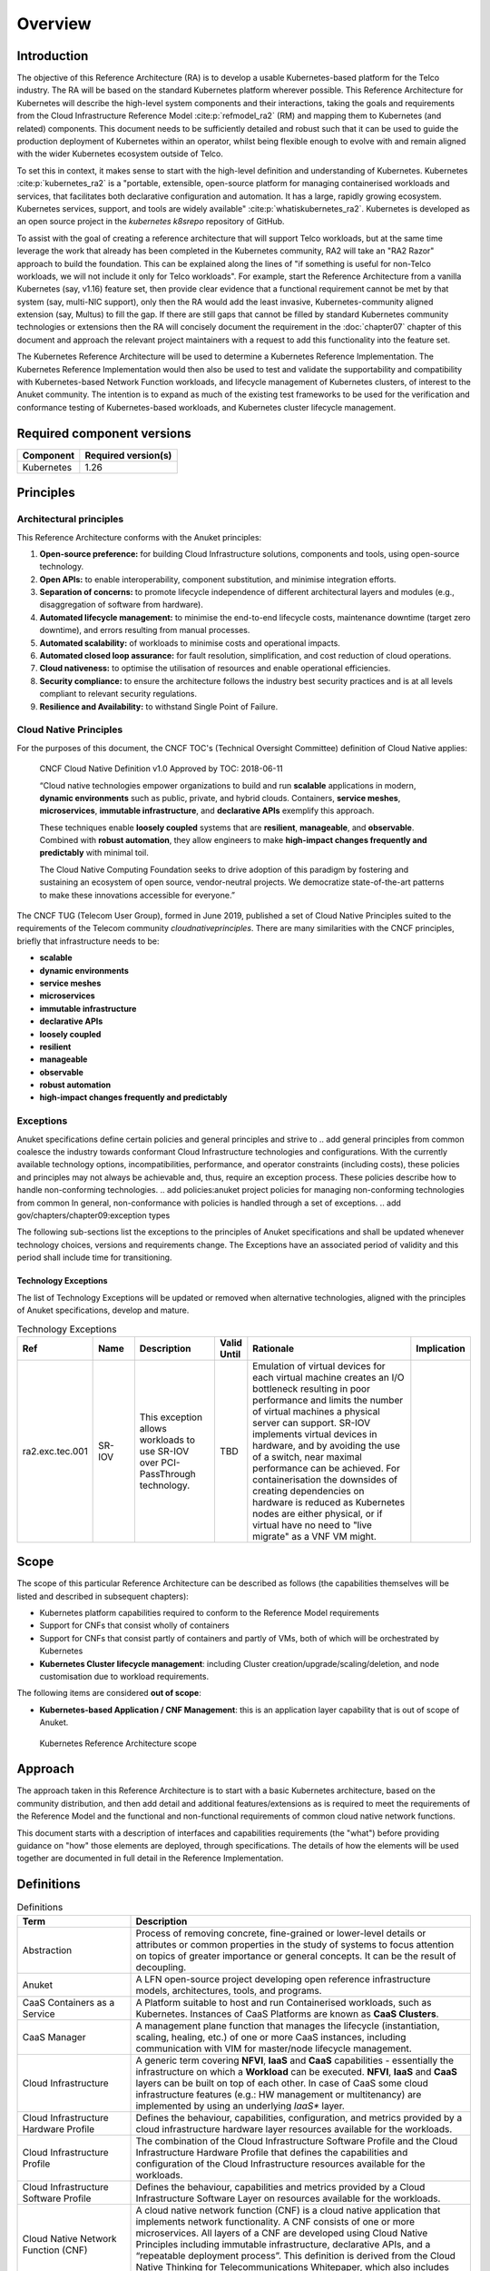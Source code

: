 Overview
========

Introduction
------------

The objective of this Reference Architecture (RA) is to develop a usable Kubernetes-based platform for the Telco
industry. The RA will be based on the standard Kubernetes platform wherever possible. This Reference Architecture
for Kubernetes will describe the high-level system components and their interactions, taking the goals and requirements
from the Cloud Infrastructure Reference Model :cite:p:`refmodel_ra2` (RM) and mapping them to Kubernetes (and related)
components. This document needs to be sufficiently detailed and robust such that it can be used to guide the production
deployment of Kubernetes within an operator, whilst being flexible enough to evolve with and remain aligned with the
wider Kubernetes ecosystem outside of Telco.

To set this in context, it makes sense to start with the high-level definition and understanding of Kubernetes.
Kubernetes :cite:p:`kubernetes_ra2` is a "portable, extensible, open-source platform for managing containerised
workloads and services, that facilitates both declarative configuration and automation. It has a large, rapidly growing
ecosystem. Kubernetes services, support, and tools are widely available" :cite:p:`whatiskubernetes_ra2`.
Kubernetes is developed as an
open source project in the `kubernetes` `k8srepo` repository of GitHub.

To assist with the goal of creating a reference architecture that will support Telco workloads, but at the same time
leverage the work that already has been completed in the Kubernetes community, RA2 will take an
"RA2 Razor" approach to build the foundation. This can be
explained along the lines of "if something is useful for non-Telco workloads, we will not include it only for Telco
workloads". For example, start the Reference Architecture from a vanilla Kubernetes (say, v1.16) feature set, then
provide clear evidence that a functional requirement cannot be met by that system (say, multi-NIC support), only then
the RA would add the least invasive, Kubernetes-community aligned extension (say, Multus) to fill the gap. If there are
still gaps that cannot be filled by standard Kubernetes community technologies or extensions then the RA will concisely
document the requirement in the :doc:`chapter07` chapter of this document and approach the relevant project maintainers
with a request to add this functionality into the feature set.

The Kubernetes Reference Architecture will be used to determine a Kubernetes Reference Implementation. The Kubernetes
Reference Implementation would then also be used to test and validate the supportability and compatibility with
Kubernetes-based Network Function workloads, and lifecycle management of Kubernetes clusters, of interest to the Anuket
community. The intention is to expand as much of the existing test frameworks to be used for the verification and
conformance testing of Kubernetes-based workloads, and Kubernetes cluster lifecycle management.

Required component versions
---------------------------

========== ===================
Component  Required version(s)
========== ===================
Kubernetes 1.26
========== ===================

Principles
----------

Architectural principles
~~~~~~~~~~~~~~~~~~~~~~~~

This Reference Architecture conforms with the Anuket principles:

1. **Open-source preference:** for building Cloud Infrastructure
   solutions, components and tools, using open-source technology.
2. **Open APIs:** to enable interoperability, component
   substitution, and minimise integration efforts.
3. **Separation of concerns:** to promote lifecycle independence of
   different architectural layers and modules (e.g., disaggregation of
   software from hardware).
4. **Automated lifecycle management:** to minimise the
   end-to-end lifecycle costs, maintenance downtime (target zero
   downtime), and errors resulting from manual processes.
5. **Automated scalability:** of workloads to minimise costs and
   operational impacts.
6. **Automated closed loop assurance:** for fault resolution,
   simplification, and cost reduction of cloud operations.
7. **Cloud nativeness:** to optimise the utilisation of resources
   and enable operational efficiencies.
8. **Security compliance:** to ensure the architecture follows
   the industry best security practices and is at all levels compliant
   to relevant security regulations.
9. **Resilience and Availability:** to withstand
   Single Point of Failure.

Cloud Native Principles
~~~~~~~~~~~~~~~~~~~~~~~

For the purposes of this document, the CNCF TOC's (Technical Oversight Committee) definition of Cloud Native applies:

   CNCF Cloud Native Definition v1.0
   Approved by TOC: 2018-06-11

   “Cloud native technologies empower organizations to build and run **scalable** applications in modern,
   **dynamic environments** such as public, private, and hybrid clouds. Containers, **service meshes**,
   **microservices**, **immutable infrastructure**, and **declarative APIs** exemplify this approach.

   These techniques enable **loosely coupled** systems that are **resilient**, **manageable**, and **observable**.
   Combined with **robust automation**, they allow engineers to make **high-impact changes frequently and predictably**
   with minimal toil.

   The Cloud Native Computing Foundation seeks to drive adoption of this paradigm by fostering and sustaining an
   ecosystem of open source, vendor-neutral projects. We democratize state-of-the-art patterns to make these innovations
   accessible for everyone.”

The CNCF TUG (Telecom User Group), formed in June 2019, published a set of Cloud Native Principles suited to the
requirements of the Telecom community `cloudnativeprinciples`.
There are many similarities with the CNCF principles, briefly that infrastructure needs to be:

-  **scalable**
-  **dynamic environments**
-  **service meshes**
-  **microservices**
-  **immutable infrastructure**
-  **declarative APIs**
-  **loosely coupled**
-  **resilient**
-  **manageable**
-  **observable**
-  **robust automation**
-  **high-impact changes frequently and predictably**

Exceptions
~~~~~~~~~~

Anuket specifications define certain policies and general principles and strive to
.. add general principles from common
coalesce the industry towards conformant Cloud Infrastructure technologies and configurations. With the currently
available technology options, incompatibilities, performance, and operator constraints (including costs), these
policies and principles may not always be achievable and, thus, require an exception process. These policies
describe how to handle non-conforming technologies.
.. add policies:anuket project policies for managing non-conforming technologies from common
In general, non-conformance with policies is handled through a set of exceptions.
.. add gov/chapters/chapter09:exception types

The following sub-sections list the exceptions to the principles of Anuket specifications and shall be updated whenever
technology choices, versions and requirements change. The Exceptions have an associated period of validity and this
period shall include time for transitioning.

Technology Exceptions
^^^^^^^^^^^^^^^^^^^^^

The list of Technology Exceptions will be updated or removed when alternative technologies, aligned with the principles
of Anuket specifications, develop and mature.

.. list-table:: Technology Exceptions
   :widths: 10 10 20 5 50 5
   :header-rows: 1

   * - Ref
     - Name
     - Description
     - Valid Until
     - Rationale
     - Implication
   * - ra2.exc.tec.001
     - SR-IOV
     - This exception allows workloads to use SR-IOV over PCI-PassThrough technology.
     - TBD
     - Emulation of virtual devices for each virtual machine creates an I/O
       bottleneck resulting in poor performance and limits the number of virtual
       machines a physical server can support. SR-IOV implements virtual devices
       in hardware, and by avoiding the use of a switch, near maximal performance
       can be achieved. For containerisation the downsides of creating dependencies
       on hardware is reduced as Kubernetes nodes are either physical, or if virtual
       have no need to "live migrate" as a VNF VM might.
     -

.. Requirements Exceptions
.. ^^^^^^^^^^^^^^^^^^^^^^^

.. The Requirements Exceptions lists the Reference Model (RM) requirements and/or Reference Architecture (RA) requirements
.. that will be either waived or be only partially implemented in this version of the RA. The exception list will be
.. updated to allow for a period of transitioning as and when requirements change.

.. .. list-table:: Requirements Exceptions
..    :widths: 10 10 20 5 50 5
..    :header-rows: 1

..    * - Ref
..      - Name
..      - Description
..      - Valid Until
..      - Rationale
..      - Implication
..    * - ra1.exc.req.001
..      - Req.
..      - xxxx
..      - xxxxxxx
..      -
..      -

Scope
-----

The scope of this particular Reference Architecture can be described as follows (the capabilities themselves will be
listed and described in subsequent chapters):

-  Kubernetes platform capabilities required to conform to the Reference Model requirements
-  Support for CNFs that consist wholly of containers
-  Support for CNFs that consist partly of containers and partly of VMs, both of which will be orchestrated by
   Kubernetes
-  **Kubernetes Cluster lifecycle management**: including Cluster creation/upgrade/scaling/deletion, and node
   customisation due to workload requirements.

The following items are considered **out of scope**:

-  **Kubernetes-based Application / CNF Management**: this is an application layer capability that is
   out of scope of Anuket.

.. figure:: ../figures/ch01_scope_k8s.png
   :alt: Kubernetes Reference Architecture scope
   :name: Kubernetes Reference Architecture scope

   Kubernetes Reference Architecture scope

Approach
--------

The approach taken in this Reference Architecture is to start with a basic Kubernetes architecture, based on the
community distribution, and then add detail and additional features/extensions as is required to meet the requirements
of the Reference Model and the functional and non-functional requirements of common cloud native network functions.

This document starts with a description of interfaces and capabilities requirements (the "what") before providing
guidance on "how" those elements are deployed, through specifications. The details of how the elements will be used
together are documented in full detail in the Reference Implementation.

Definitions
-----------

.. list-table:: Definitions
   :widths: 20 60
   :header-rows: 1

   * - Term
     - Description
   * - Abstraction
     - Process of removing concrete, fine-grained or lower-level details or attributes or common properties in the study
       of systems to focus attention on topics of greater importance or general concepts. It can be the result of
       decoupling.
   * - Anuket
     - A LFN open-source project developing open reference infrastructure models, architectures, tools, and programs.
   * - CaaS Containers as a Service
     - A Platform suitable to host and run Containerised workloads, such as Kubernetes.
       Instances of CaaS Platforms are known as **CaaS Clusters**.
   * - CaaS Manager
     - A management plane function that manages the lifecycle (instantiation, scaling, healing, etc.) of one or more
       CaaS instances, including communication with VIM for master/node lifecycle management.
   * - Cloud Infrastructure
     - A generic term covering **NFVI**, **IaaS** and **CaaS** capabilities - essentially the infrastructure on which a
       **Workload** can be executed. **NFVI**, **IaaS** and **CaaS** layers can be built on top of each other. In case
       of CaaS some cloud infrastructure features (e.g.: HW management or multitenancy) are implemented by using an
       underlying *IaaS** layer.
   * - Cloud Infrastructure Hardware Profile
     - Defines the behaviour, capabilities, configuration, and metrics provided by a cloud infrastructure hardware layer
       resources available for the workloads.
   * - Cloud Infrastructure Profile
     - The combination of the Cloud Infrastructure Software Profile and the Cloud Infrastructure Hardware Profile that
       defines the capabilities and configuration of the Cloud Infrastructure resources available for the workloads.
   * - Cloud Infrastructure Software Profile
     - Defines the behaviour, capabilities and metrics provided by a Cloud Infrastructure Software Layer on resources
       available for the workloads.
   * - Cloud Native Network Function (CNF)
     - A cloud native network function (CNF) is a cloud native application that implements network functionality. A CNF
       consists of one or more microservices. All layers of a CNF are developed using Cloud Native Principles including
       immutable infrastructure, declarative APIs, and a “repeatable deployment process”. This definition is derived
       from the Cloud Native Thinking for Telecommunications Whitepaper, which also includes further detail and
       examples.
   * - Compute Node
     - An abstract definition of a server. A compute node can refer to a set of hardware and software that support the
       VMs or Containers running on it.
   * - Container
     - A lightweight and portable executable image that contains software and all its dependencies. OCI defines
       **Container** as "An environment for executing processes with configurable isolation and resource limitations.
       For example, namespaces, resource limits, and mounts are all part of the container environment." A **Container**
       provides operating-system-level virtualisation by abstracting the “user space”. One big difference between
       **Containers** and **VMs** is that unlike VMs, where each **VM** is self-contained with all the operating systems
       components are within the **VM** package, containers "share" the host system’s kernel with other containers.
   * - Container Engine
     - Software components used to create, destroy, and manage containers on top of an operating system.
   * - Container Image
     - Stored instance of a container that holds a set of software needed to run an application.
   * - Container Runtime
     - The software that is responsible for running containers. It reads the configuration files for a **Container**
       from a directory structure, uses that information to create a container, launches a process inside the container,
       and performs other lifecycle actions.
   * - Core (physical)
     - An independent computer processing unit that can independently execute CPU instructions and is integrated with
       other cores on a multiprocessor (chip, integrated circuit die). Please note that the multiprocessor chip is also
       referred to as a CPU that is placed in a socket of a computer motherboard.
   * - CPU Type
     - A classification of CPUs by features needed for the execution of computer programs; for example, instruction
       sets, cache size, number of cores.
   * - Decoupling, Loose Coupling
     - Loosely coupled system is one in which each of its components has, or makes use of, little or no knowledge of
       the implementation details of other separate components. Loose coupling is the opposite of tight coupling
   * - Encapsulation
     - Restriction of direct access to some of an object's components.
   * - External Network
     - External networks provide network connectivity for a cloud infrastructure tenant to resources outside of the
       tenant space.
   * - Fluentd
     - An open-source data collector for unified logging layer, which allows data collection and consumption for better
       use and understanding of data. **Fluentd** is a CNCF graduated project.
   * - Functest
     - An open-source project part of Anuket LFN project. It addresses functional testing with a collection of
       state-of-the-art virtual infrastructure test suites, including automatic VNF testing.
   * - Hardware resources
     - Compute, storage and network hardware resources on which the cloud infrastructure platform software, virtual
       machines and containers run on.
   * - Host Profile
     - Is another term for a Cloud Infrastructure Hardware Profile.
   * - Huge pages
     - Physical memory is partitioned and accessed using the basic page unit (in Linux default size of 4 KB). Huge
       pages, typically 2MB and 1GB size, allows large amounts of memory to be utilised with reduced overhead. In an NFV
       environment, huge pages are critical to support large memory pool allocation for data packet buffers. This
       results in fewer Translation Lookaside Buffers (TLB) lookups, which reduces the virtual to physical pages’
       address translations. Without huge pages enabled high TLB miss rates would occur thereby degrading performance.
   * - Hypervisor
     - A software that abstracts and isolates workloads with their own operating systems from the underlying physical
       resources. Also known as a virtual machine monitor (VMM).
   * - Instance
     - Is a virtual compute resource, in a known state such as running or suspended, that can be used like a physical
       server. It can be used to specify VM Instance or Container Instance.
   * - Kibana
     - An open-source data visualisation system.
   * - Kubernetes
     - An open-source system for automating deployment, scaling, and management of containerised applications.
   * - Kubernetes Cluster
     - A set of machines, called nodes (either *workers* or *control plane*), that run containerised applications
       managed by Kubernetes.
   * - Kubernetes Control Plane
     - The container orchestration layer that exposes the API and interfaces to define, deploy, and manage the lifecycle
       of containers.
   * - Kubernetes Node
     - A node is a worker machine in Kubernetes. A worker node may be a **VM** or physical host, depending on the
       cluster. It has local daemons or services necessary to run Pods and is managed by the control plane.
   * - Kubernetes Service
     - An abstract way to expose an application running on a set of Pods as a Kubernetes network service.
   * - Monitoring (Capability)
     - Monitoring capabilities are used for the passive observation of workload-specific traffic traversing the Cloud
       Infrastructure. Note, as with all capabilities, Monitoring may be unavailable or intentionally disabled for
       security reasons in a given cloud infrastructure instance.
   * - Multi-tenancy
     - Feature where physical, virtual or service resources are allocated in such a way that multiple tenants and their
       computations and data are isolated from and inaccessible by each other.
   * - Network Function (NF)
     - Functional block or application that has well-defined external interfaces and well-defined functional behaviour.
       Within **NFV**, a **Network Function** is implemented in a form of **Virtualised NF** (VNF) or a
       **Cloud Native NF** (CNF).
   * - NFV Orchestrator (NFVO)
     - Manages the VNF lifecycle and **Cloud Infrastructure** resources (supported by the **VIM**) to ensure an
       optimised allocation of the necessary resources and connectivity.
   * - Network Function Virtualisation (NFV)
     - The concept of separating network functions from the hardware they run on by using a virtual hardware abstraction
       layer.
   * - Network Function Virtualisation Infrastructure (NFVI)
     - The totality of all hardware and software components used to build the environment in which a set of virtual
       applications (VAs) are deployed; also referred to as cloud infrastructure. The NFVI can span across many
       locations, e.g., places where data centres or edge nodes are operated. The network providing connectivity between
       these locations is regarded to be part of the cloud infrastructure. **NFVI** and **VNF** are the top-level
       conceptual entities in the scope of Network Function Virtualisation. All other components are sub-entities of
       these two main entities.
   * - Network Service (NS)
     - Composition of **Network Function**\ (s) and/or **Network Service**\ (s), defined by its functional and
       behavioural specification, including the service lifecycle.
   * - Open Network Automation Platform (ONAP)
     - An LFN project developing a comprehensive platform for orchestration, management, and automation of network and
       edge computing services for network operators, cloud providers, and enterprises.
   * - ONAP OpenLab
     - ONAP community lab.
   * - Open Platform for NFV (OPNFV)
     - A collaborative project under the Linux Foundation. OPNFV is now part of the LFN Anuket project. It aims to
       implement, test, and deploy tools for conformance and performance of NFV infrastructure.
   * - OPNFV Verification Program (OVP)
     - An open-source, community-led compliance and verification program aiming to demonstrate the readiness and
       availability of commercial NFV products and services using OPNFV and ONAP components.
   * - Platform
     - A cloud capabilities type in which the cloud service user can deploy, manage and run customer-created or
       customer-acquired applications using one or more programming languages and one or more execution environments
       supported by the cloud service provider. Adapted from ITU-T Y.3500. This includes the physical infrastructure,
       Operating Systems, virtualisation/containerisation software and other orchestration, security, monitoring/logging
       and life-cycle management software.
   * - Pod
     - The smallest and simplest Kubernetes object. A Pod represents a set of running containers on a cluster. A Pod is
       typically set up to run a single primary container. It can also run optional sidecar containers that add
       supplementary features like logging.
   * - Prometheus
     - An open-source monitoring and alerting system.
   * - Quota
     - An imposed upper limit on specific types of resources, usually used to prevent excessive resource consumption by
       a given consumer (tenant, VM, container).
   * - Resource pool
     - A logical grouping of cloud infrastructure hardware and software resources. A resource pool can be based on a
       certain resource type (for example, compute, storage and network) or a combination of resource types. A
       **Cloud Infrastructure** resource can be part of none, one or more resource pools.
   * - Simultaneous Multithreading (SMT)
     - Simultaneous multithreading (SMT) is a technique for improving the overall efficiency of superscalar CPUs with
       hardware multithreading. SMT permits multiple independent threads of execution on a single core to better utilise
       the resources provided by modern processor architectures.
   * - Tenant
     - Cloud service users sharing access to a set of physical and virtual resources, ITU-T Y.3500. Tenants represent an
       independently manageable logical pool of compute, storage and network resources abstracted from physical hardware.
   * - Tenant Instance
     - Refers to an Instance owned by or dedicated for use by a single **Tenant**.
   * - Tenant (Internal) Networks
     - Virtual networks that are internal to **Tenant Instances**.
   * - User
     - Natural person, or entity acting on their behalf, associated with a cloud service customer that uses cloud
       services. Examples of such entities include devices and applications.
   * - Virtual CPU (vCPU)
     - Represents a portion of the host's computing resources allocated to a virtualised resource, for example, to a
       virtual machine or a container. One or more vCPUs can be assigned to a virtualised resource.
   * - Virtualised Infrastructure Manager (VIM)
     - Responsible for controlling and managing the Network Function Virtualisation Infrastructure (NFVI) compute,
       storage and network resources.
   * - Virtual Machine (VM)
     - Virtualised computation environment that behaves like a physical computer/server. A **VM** consists of all of the
       components (processor (CPU), memory, storage, interfaces/ports, etc.) of a physical computer/server. It is created
       using sizing information or Compute Flavour.
   * - Virtualised Network Function (VNF)
     - A software implementation of a Network Function, capable of running on the Cloud Infrastructure. **VNFs** are
       built from one or more VNF Components (VNFC) and, in most cases, the VNFC is hosted on a single VM or Container.
   * - Workload
     - An application (for example **VNF**, or **CNF**) that performs certain task(s) for the users. In the Cloud
       Infrastructure, these applications run on top of compute resources such as **VMs** or **Containers**.


Abbreviations
-------------

.. list-table::
   :widths: 20 60
   :header-rows: 1

   * - Term
     - Description
   * - API
     - Application Programming Interface
   * - BGP VPN
     - Border gateway Protocol Virtual Private network
   * - CaaS
     - Containers as a Service
   * - CI/CD
     - Continuous Integration/Continuous Deployment
   * - CNF
     - Containerised Network Function
   * - CNTT
     - Cloud iNfrastructure Telco Task Force
   * - CPU
     - Central Processing Unit
   * - DNS
     - Domain Name System
   * - DPDK
     - Data Plane Development Kit
   * - DHCP
     - Dynamic Host Configuration Protocol
   * - ECMP
     - Equal Cost Multi-Path routing
   * - ETSI
     - European Telecommunications Standards Institute
   * - FPGA
     - Field Programmable Gate Array
   * - MB/GB/TB
     - MegaByte/GigaByte/TeraByte
   * - GPU
     - Graphics Processing Unit
   * - GRE
     - Generic Routing Encapsulation
   * - GSM
     - Global System for Mobile Communications (originally Groupe Spécial Mobile)
   * - GSMA
     - GSM Association
   * - GSLB
     - Global Service Load Balancer
   * - GUI
     - Graphical User Interface
   * - HA
     - High Availability
   * - HDD
     - Hard Disk Drive
   * - HTTP
     - Hypertext Transfer Protocol
   * - HW
     - Hardware
   * - IaaC (also IaC)
     - Infrastructure as a Code
   * - IaaS
     - Infrastructure as a Service
   * - ICMP
     - Internet Control Message Protocol
   * - IMS
     - IP Multimedia Sub System
   * - IO
     - Input/Output
   * - IOPS
     - Input/Output per Second
   * - IPMI
     - Intelligent Platform Management Interface
   * - KVM
     - Kernel-based Virtual Machine
   * - LCM
     - Life Cycle Management
   * - LDAP
     - Lightweight Directory Access Protocol
   * - LFN
     - Linux Foundation Networking
   * - LMA
     - Logging, Monitoring and Analytics
   * - LVM
     - Logical Volume Management
   * - MANO
     - Management And Orchestration
   * - MLAG
     - Multi-chassis Link Aggregation Group
   * - NAT
     - Network Address Translation
   * - NFS
     - Network File System
   * - NFV
     - Network Function Virtualisation
   * - NFVI
     - Network Function Virtualisation Infrastructure
   * - NIC
     - Network Interface Card
   * - NPU
     - Numeric Processing Unit
   * - NTP
     - Network Time Protocol
   * - NUMA
     - Non-Uniform Memory Access
   * - OAI
     - Open Air Interface
   * - OS
     - Operating System
   * - OSTK
     - OpenStack
   * - OPNFV
     - Open Platform for NFV
   * - OVS
     - Open vSwitch
   * - OWASP
     - Open Web Application Security Project
   * - PCIe
     - Peripheral Component Interconnect Express
   * - PCI-PT
     - PCIe Passthrough
   * - PXE
     - Preboot Execution Environment
   * - QoS
     - Quality of Service
   * - RA
     - Reference Architecture
   * - RA-2
     - Reference Architecture 2 (i.e., Reference Architecture for Kubernetes-based Cloud Infrastructure)
   * - RBAC
     - Role-based Access Control
   * - RBD
     - RADOS Block Device
   * - REST
     - Representational state transfer
   * - RI
     - Reference Implementation
   * - RM
     - Reference Model
   * - SAST
     - Static Application Security Testing
   * - SDN
     - Software Defined Networking
   * - SFC
     - Service Function Chaining
   * - SG
     - Security Group
   * - SLA
     - Service Level Agreement
   * - SMP
     - Symmetric Multiprocessing
   * - SMT
     - Simultaneous Multithreading
   * - SNAT
     - Source Network Address Translation
   * - SNMP
     - Simple Network Management Protocol
   * - SR-IOV
     - Single Root Input Output Virtualisation
   * - SSD
     - Solid State Drive
   * - SSL
     - Secure Sockets Layer
   * - SUT
     - System Under Test
   * - TCP
     - Transmission Control Protocol
   * - TLS
     - Transport Layer Security
   * - ToR
     - Top of Rack
   * - TPM
     - Trusted Platform Module
   * - UDP
     - User Data Protocol
   * - VIM
     - Virtualised Infrastructure Manager
   * - VLAN
     - Virtual LAN
   * - VM
     - Virtual Machine
   * - VNF
     - Virtual Network Function
   * - VRRP
     - Virtual Router Redundancy Protocol
   * - VTEP
     - VXLAN Tunnel End Point
   * - VXLAN
     - Virtual Extensible LAN
   * - WAN
     - Wide Area Network
   * - ZTA
     - Zero Trust Architecture

Conventions
-----------

The key words "**MUST**", "**MUST NOT**", "required", "**SHALL**",
**SHALL NOT**", "**SHOULD**", "**SHOULD NOT**", "recommended", "**MAY**", and
"**OPTIONAL**" in this document are to be interpreted as described in
RFC 2119 :cite:p:`rfc2119_ra2`.


References
----------

.. bibliography:: ../refs.bib
   :cited:
   :labelprefix: RA2

